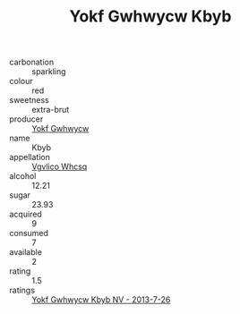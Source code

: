 :PROPERTIES:
:ID:                     31adeaf6-3ba5-4dc8-8c0d-2ab5cda38d0a
:END:
#+TITLE: Yokf Gwhwycw Kbyb 

- carbonation :: sparkling
- colour :: red
- sweetness :: extra-brut
- producer :: [[id:468a0585-7921-4943-9df2-1fff551780c4][Yokf Gwhwycw]]
- name :: Kbyb
- appellation :: [[id:b445b034-7adb-44b8-839a-27b388022a14][Vgvlico Whcsq]]
- alcohol :: 12.21
- sugar :: 23.93
- acquired :: 9
- consumed :: 7
- available :: 2
- rating :: 1.5
- ratings :: [[id:f56a607f-276d-4915-8944-ae1a531ae8b1][Yokf Gwhwycw Kbyb NV - 2013-7-26]]


